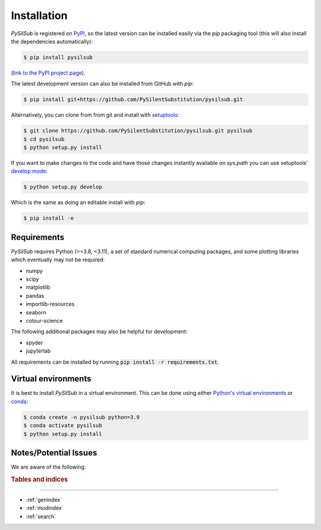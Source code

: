 Installation
============

*PySilSub* is registered on `PyPI <https://pypi.org/>`_, so the latest version can be installed easily via the *pip* packaging tool (this will also install the dependencies automatically):

.. code-block:: bash

    $ pip install pysilsub

(`link to the PyPI project page <https://pypi.org/project/pysilsub/>`_).

The latest development version can also be installed from GitHub with *pip*:

.. code-block:: bash

    $ pip install git+https://github.com/PySilentSubstitution/pysilsub.git

Alternatively, you can clone from from git and install with `setuptools <https://setuptools.readthedocs.io/en/latest/index.html>`_:

.. code-block:: bash

    $ git clone https://github.com/PySilentSubstitution/pysilsub.git pysilsub
    $ cd pysilsub
    $ python setup.py install

If you want to make changes to the code and have those changes instantly available on `sys.path` you can use setuptools' `develop mode <https://setuptools.readthedocs.io/en/latest/userguide/development_mode.html>`_:

.. code-block:: bash

    $ python setup.py develop

Which is the same as doing an editable install with *pip*:

.. code-block:: bash

    $ pip install -e

Requirements
------------

*PySilSub* requires Python (>=3.8, <3.11), a set of standard numerical computing packages,  and some plotting libraries which eventually may not be required:

- numpy
- scipy
- matplotlib
- pandas
- importlib-resources
- seaborn
- colour-science

The following additional packages may also be helpful for development:

- spyder
- jupyterlab

All requirements can be installed by running :code:`pip install -r requirements.txt`.

Virtual environments
--------------------

It is best to install *PySilSub* in a virtual environment. This can be done using either `Python's virtual environments <https://docs.python.org/3/tutorial/venv.html>`_ or `conda <https://docs.conda.io/en/latest/>`_:

.. code-block:: bash

    $ conda create -n pysilsub python=3.9
    $ conda activate pysilsub
    $ python setup.py install

Notes/Potential Issues
----------------------

We are aware of the following:

.. rubric:: Tables and indices
------------------------------

* :ref:`genindex`
* :ref:`modindex`
* :ref:`search`